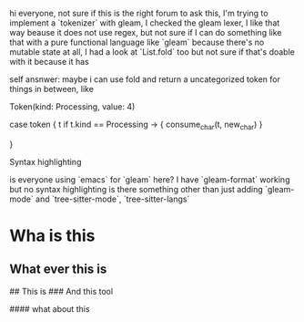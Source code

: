 hi everyone, not sure if this is the right forum to ask this, I'm trying to implement a `tokenizer` with gleam, I checked the gleam lexer, I like that way beause it does not use regex, but not sure if I can do something like that with a pure functional language like `gleam` because there's no mutable state at all, I had a look at `List.fold` too but not sure if that's
doable with it because it has

self ansnwer:
maybe i can use fold and return a uncategorized token for things in between, like

Token(kind: Processing, value: 4)

case token {
 t if t.kind == Processing -> {
    consume_char(t, new_char)
 }

}

Syntax highlighting

is everyone using `emacs` for `gleam` here? I have `gleam-format` working but no syntax highlighting
is there something other than just adding `gleam-mode` and `tree-sitter-mode`, `tree-sitter-langs`

* Wha is this
** What ever this is

# This is fine
## This is
### And this tool

#### what about this
